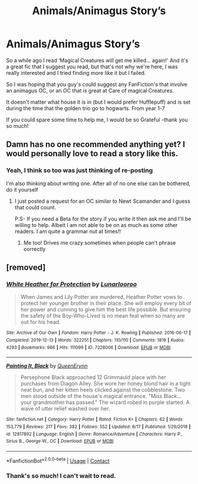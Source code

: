 #+TITLE: Animals/Animagus Story’s

* Animals/Animagus Story’s
:PROPERTIES:
:Author: AtomicArmadillo78
:Score: 4
:DateUnix: 1604438030.0
:DateShort: 2020-Nov-04
:FlairText: Recommendation
:END:
So a while ago I read ‘Magical Creatures will get me killed... again!' And it's a great fic that I suggest you read, but that's not why we're here, I was really interested and I tried finding more like it but I failed.

So I was hoping that you guy's could suggest any FanFiction's that involve an animagus OC, or an OC that is great at Care of magical Creatures.

It doesn't matter what house it is in (but I would prefer Hufflepuff) and is set during the time that the golden trio go to hogwarts. From year 1-7

If you could spare some time to help me, I would be so Grateful -thank you so much!


** Damn has no one recommended anything yet? I would personally love to read a story like this.
:PROPERTIES:
:Author: Oh_Hi_There_Spider
:Score: 2
:DateUnix: 1604451115.0
:DateShort: 2020-Nov-04
:END:

*** Yeah, I think so too was just thinking of re-posting

I'm also thinking about writing one. After all of no one else can be bothered, do it yourself
:PROPERTIES:
:Author: AtomicArmadillo78
:Score: 1
:DateUnix: 1604451163.0
:DateShort: 2020-Nov-04
:END:

**** I just posted a request for an OC similar to Newt Scamander and I guess that could count.

P.S- If you need a Beta for the story if you write it then ask me and I'll be willing to help. Albeit I am not able to be on as much as some other readers. I am quite a grammar nut at times!!
:PROPERTIES:
:Author: Oh_Hi_There_Spider
:Score: 2
:DateUnix: 1604451497.0
:DateShort: 2020-Nov-04
:END:

***** Me too! Drives me crazy sometimes when people can't phrase correctly
:PROPERTIES:
:Author: AtomicArmadillo78
:Score: 1
:DateUnix: 1604451569.0
:DateShort: 2020-Nov-04
:END:


** [removed]
:PROPERTIES:
:Score: 1
:DateUnix: 1604495398.0
:DateShort: 2020-Nov-04
:END:

*** [[https://archiveofourown.org/works/7228006][*/White Heather for Protection/*]] by [[https://www.archiveofourown.org/users/Lunarlooroo/pseuds/Lunarlooroo][/Lunarlooroo/]]

#+begin_quote
  When James and Lily Potter are murdered, Heather Potter vows to protect her younger brother in their place. She will employ every bit of her power and cunning to give him the best life possible. But ensuring the safety of the Boy-Who-Lived is no mean feat when so many are out for his head.
#+end_quote

^{/Site/:} ^{Archive} ^{of} ^{Our} ^{Own} ^{*|*} ^{/Fandom/:} ^{Harry} ^{Potter} ^{-} ^{J.} ^{K.} ^{Rowling} ^{*|*} ^{/Published/:} ^{2016-06-17} ^{*|*} ^{/Completed/:} ^{2019-12-13} ^{*|*} ^{/Words/:} ^{322251} ^{*|*} ^{/Chapters/:} ^{110/110} ^{*|*} ^{/Comments/:} ^{1819} ^{*|*} ^{/Kudos/:} ^{4293} ^{*|*} ^{/Bookmarks/:} ^{966} ^{*|*} ^{/Hits/:} ^{111099} ^{*|*} ^{/ID/:} ^{7228006} ^{*|*} ^{/Download/:} ^{[[https://archiveofourown.org/downloads/7228006/White%20Heather%20for.epub?updated_at=1599532127][EPUB]]} ^{or} ^{[[https://archiveofourown.org/downloads/7228006/White%20Heather%20for.mobi?updated_at=1599532127][MOBI]]}

--------------

[[https://www.fanfiction.net/s/12817892/1/][*/Painting It, Black/*]] by [[https://www.fanfiction.net/u/9418605/QueenErynn][/QueenErynn/]]

#+begin_quote
  Persephone Black approached 12 Grimmauld place with her purchases from Diagon Alley. She wore her honey blond hair in a tight neat bun, and her kitten heels clicked against the cobblestone. Two men stood outside of the house's magical entrance. "Miss Black... your grandmother has passed." The wizard robed in purple started. A wave of utter relief washed over her.
#+end_quote

^{/Site/:} ^{fanfiction.net} ^{*|*} ^{/Category/:} ^{Harry} ^{Potter} ^{*|*} ^{/Rated/:} ^{Fiction} ^{K+} ^{*|*} ^{/Chapters/:} ^{62} ^{*|*} ^{/Words/:} ^{153,779} ^{*|*} ^{/Reviews/:} ^{217} ^{*|*} ^{/Favs/:} ^{382} ^{*|*} ^{/Follows/:} ^{552} ^{*|*} ^{/Updated/:} ^{6/17} ^{*|*} ^{/Published/:} ^{1/29/2018} ^{*|*} ^{/id/:} ^{12817892} ^{*|*} ^{/Language/:} ^{English} ^{*|*} ^{/Genre/:} ^{Romance/Adventure} ^{*|*} ^{/Characters/:} ^{Harry} ^{P.,} ^{Sirius} ^{B.,} ^{George} ^{W.,} ^{OC} ^{*|*} ^{/Download/:} ^{[[http://www.ff2ebook.com/old/ffn-bot/index.php?id=12817892&source=ff&filetype=epub][EPUB]]} ^{or} ^{[[http://www.ff2ebook.com/old/ffn-bot/index.php?id=12817892&source=ff&filetype=mobi][MOBI]]}

--------------

*FanfictionBot*^{2.0.0-beta} | [[https://github.com/FanfictionBot/reddit-ffn-bot/wiki/Usage][Usage]] | [[https://www.reddit.com/message/compose?to=tusing][Contact]]
:PROPERTIES:
:Author: FanfictionBot
:Score: 0
:DateUnix: 1604495420.0
:DateShort: 2020-Nov-04
:END:


*** Thank's so much! I can't wait to read.
:PROPERTIES:
:Author: AtomicArmadillo78
:Score: 0
:DateUnix: 1604505933.0
:DateShort: 2020-Nov-04
:END:
